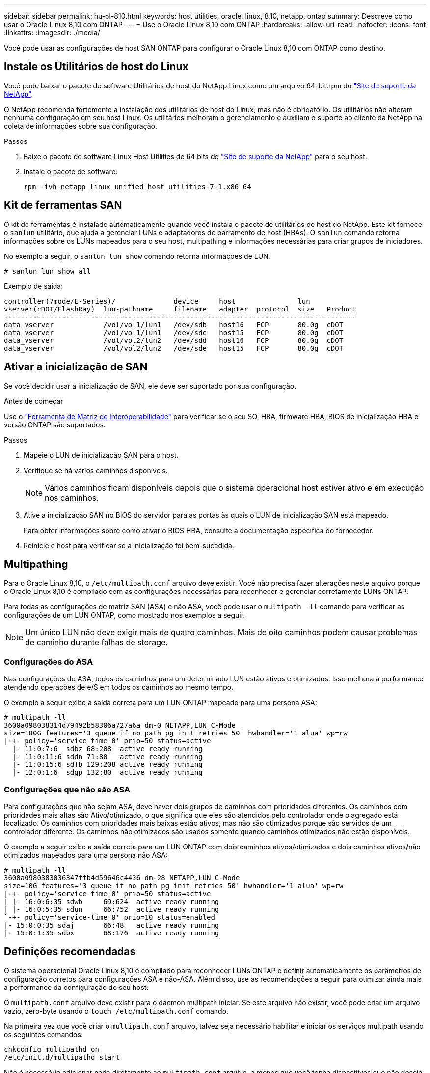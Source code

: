 ---
sidebar: sidebar 
permalink: hu-ol-810.html 
keywords: host utilities, oracle, linux, 8.10, netapp, ontap 
summary: Descreve como usar o Oracle Linux 8,10 com ONTAP 
---
= Use o Oracle Linux 8,10 com ONTAP
:hardbreaks:
:allow-uri-read: 
:nofooter: 
:icons: font
:linkattrs: 
:imagesdir: ./media/


[role="lead"]
Você pode usar as configurações de host SAN ONTAP para configurar o Oracle Linux 8,10 com ONTAP como destino.



== Instale os Utilitários de host do Linux

Você pode baixar o pacote de software Utilitários de host do NetApp Linux como um arquivo 64-bit.rpm do link:https://mysupport.netapp.com/site/products/all/details/hostutilities/downloads-tab/download/61343/7.1/downloads["Site de suporte da NetApp"^].

O NetApp recomenda fortemente a instalação dos utilitários de host do Linux, mas não é obrigatório. Os utilitários não alteram nenhuma configuração em seu host Linux. Os utilitários melhoram o gerenciamento e auxiliam o suporte ao cliente da NetApp na coleta de informações sobre sua configuração.

.Passos
. Baixe o pacote de software Linux Host Utilities de 64 bits do https://mysupport.netapp.com/site/products/all/details/hostutilities/downloads-tab/download/61343/7.1/downloads["Site de suporte da NetApp"^] para o seu host.
. Instale o pacote de software:
+
`rpm -ivh netapp_linux_unified_host_utilities-7-1.x86_64`





== Kit de ferramentas SAN

O kit de ferramentas é instalado automaticamente quando você instala o pacote de utilitários de host do NetApp. Este kit fornece o `sanlun` utilitário, que ajuda a gerenciar LUNs e adaptadores de barramento de host (HBAs). O `sanlun` comando retorna informações sobre os LUNs mapeados para o seu host, multipathing e informações necessárias para criar grupos de iniciadores.

No exemplo a seguir, o `sanlun lun show` comando retorna informações de LUN.

[listing]
----
# sanlun lun show all
----
.Exemplo de saída:
[listing]
----
controller(7mode/E-Series)/              device     host               lun
vserver(cDOT/FlashRay)  lun-pathname     filename   adapter  protocol  size   Product
-------------------------------------------------------------------------------------
data_vserver            /vol/vol1/lun1   /dev/sdb   host16   FCP       80.0g  cDOT
data_vserver            /vol/vol1/lun1   /dev/sdc   host15   FCP       80.0g  cDOT
data_vserver            /vol/vol2/lun2   /dev/sdd   host16   FCP       80.0g  cDOT
data_vserver            /vol/vol2/lun2   /dev/sde   host15   FCP       80.0g  cDOT
----


== Ativar a inicialização de SAN

Se você decidir usar a inicialização de SAN, ele deve ser suportado por sua configuração.

.Antes de começar
Use o link:https://imt.netapp.com/matrix/#welcome["Ferramenta de Matriz de interoperabilidade"^] para verificar se o seu SO, HBA, firmware HBA, BIOS de inicialização HBA e versão ONTAP são suportados.

.Passos
. Mapeie o LUN de inicialização SAN para o host.
. Verifique se há vários caminhos disponíveis.
+

NOTE: Vários caminhos ficam disponíveis depois que o sistema operacional host estiver ativo e em execução nos caminhos.

. Ative a inicialização SAN no BIOS do servidor para as portas às quais o LUN de inicialização SAN está mapeado.
+
Para obter informações sobre como ativar o BIOS HBA, consulte a documentação específica do fornecedor.

. Reinicie o host para verificar se a inicialização foi bem-sucedida.




== Multipathing

Para o Oracle Linux 8,10, o `/etc/multipath.conf` arquivo deve existir. Você não precisa fazer alterações neste arquivo porque o Oracle Linux 8,10 é compilado com as configurações necessárias para reconhecer e gerenciar corretamente LUNs ONTAP.

Para todas as configurações de matriz SAN (ASA) e não ASA, você pode usar o `multipath -ll` comando para verificar as configurações de um LUN ONTAP, como mostrado nos exemplos a seguir.


NOTE: Um único LUN não deve exigir mais de quatro caminhos. Mais de oito caminhos podem causar problemas de caminho durante falhas de storage.



=== Configurações do ASA

Nas configurações do ASA, todos os caminhos para um determinado LUN estão ativos e otimizados. Isso melhora a performance atendendo operações de e/S em todos os caminhos ao mesmo tempo.

O exemplo a seguir exibe a saída correta para um LUN ONTAP mapeado para uma persona ASA:

[listing]
----
# multipath -ll
3600a098038314d79492b58306a727a6a dm-0 NETAPP,LUN C-Mode
size=180G features='3 queue_if_no_path pg_init_retries 50' hwhandler='1 alua' wp=rw
|-+- policy='service-time 0' prio=50 status=active
  |- 11:0:7:6  sdbz 68:208  active ready running
  |- 11:0:11:6 sddn 71:80   active ready running
  |- 11:0:15:6 sdfb 129:208 active ready running
  |- 12:0:1:6  sdgp 132:80  active ready running
----


=== Configurações que não são ASA

Para configurações que não sejam ASA, deve haver dois grupos de caminhos com prioridades diferentes. Os caminhos com prioridades mais altas são Ativo/otimizado, o que significa que eles são atendidos pelo controlador onde o agregado está localizado. Os caminhos com prioridades mais baixas estão ativos, mas não são otimizados porque são servidos de um controlador diferente. Os caminhos não otimizados são usados somente quando caminhos otimizados não estão disponíveis.

O exemplo a seguir exibe a saída correta para um LUN ONTAP com dois caminhos ativos/otimizados e dois caminhos ativos/não otimizados mapeados para uma persona não ASA:

[listing]
----
# multipath -ll
3600a0980383036347ffb4d59646c4436 dm-28 NETAPP,LUN C-Mode
size=10G features='3 queue_if_no_path pg_init_retries 50' hwhandler='1 alua' wp=rw
|-+- policy='service-time 0' prio=50 status=active
| |- 16:0:6:35 sdwb	69:624	active ready running
| |- 16:0:5:35 sdun	66:752	active ready running
`-+- policy='service-time 0' prio=10 status=enabled
|- 15:0:0:35 sdaj	66:48	active ready running
|- 15:0:1:35 sdbx	68:176	active ready running
----


== Definições recomendadas

O sistema operacional Oracle Linux 8,10 é compilado para reconhecer LUNs ONTAP e definir automaticamente os parâmetros de configuração corretos para configurações ASA e não-ASA. Além disso, use as recomendações a seguir para otimizar ainda mais a performance da configuração do seu host:

O `multipath.conf` arquivo deve existir para o daemon multipath iniciar. Se este arquivo não existir, você pode criar um arquivo vazio, zero-byte usando o `touch /etc/multipath.conf` comando.

Na primeira vez que você criar o `multipath.conf` arquivo, talvez seja necessário habilitar e iniciar os serviços multipath usando os seguintes comandos:

[listing]
----
chkconfig multipathd on
/etc/init.d/multipathd start
----
Não é necessário adicionar nada diretamente ao `multipath.conf` arquivo, a menos que você tenha dispositivos que não deseja que o multipath gerencie ou tenha configurações existentes que substituem os padrões. Para excluir dispositivos indesejados, adicione a seguinte sintaxe ao `multipath.conf` arquivo, substituindo <DevId> pela cadeia de carateres identificador mundial (WWID) do dispositivo que você deseja excluir:

[listing]
----
blacklist {
        wwid <DevId>
        devnode "^(ram|raw|loop|fd|md|dm-|sr|scd|st)[0-9]*"
        devnode "^hd[a-z]"
        devnode "^cciss.*"
}
----
O exemplo a seguir determina o WWID de um dispositivo e o adiciona ao `multipath.conf` arquivo.

.Passos
. Determine o WWID:
+
[listing]
----
/lib/udev/scsi_id -gud /dev/sda
----
+
[listing]
----
3600a098038314c4a433f5774717a3046
----
+
`sda` É o disco SCSI local que você deseja adicionar à lista negra.

. Adicione a `WWID` à estrofe da lista negra no `/etc/multipath.conf`:
+
[source, cli]
----
blacklist {
     wwid   3600a098038314c4a433f5774717a3046
     devnode "^(ram|raw|loop|fd|md|dm-|sr|scd|st)[0-9]*"
     devnode "^hd[a-z]"
     devnode "^cciss.*"
}
----


Sempre verifique o `/etc/multipath.conf` arquivo, especialmente na seção padrões, para configurações herdadas que podem estar substituindo as configurações padrão.

A tabela a seguir demonstra os parâmetros críticos `multipathd` para LUNs ONTAP e os valores necessários. Se um host estiver conetado a LUNs de outros fornecedores e qualquer um desses parâmetros for substituído, ele precisará ser corrigido por estrofes posteriores `multipath.conf` no arquivo que se aplicam especificamente aos LUNs ONTAP. Sem essa correção, os LUNs ONTAP podem não funcionar como esperado. Você só deve substituir esses padrões em consulta com o NetApp, o fornecedor do sistema operacional ou ambos, e apenas quando o impactos for totalmente compreendido.

[cols="2*"]
|===
| Parâmetro | Definição 


| detectar_prio | sim 


| dev_loss_tmo | infinito 


| failback | imediato 


| fast_io_fail_tmo | 5 


| caraterísticas | 2 pg_init_retries 50 


| flush_on_last_del | sim 


| hardware_handler | 0 


| no_path_retry | fila de espera 


| path_checker | tur 


| path_grouing_policy | group_by_prio 


| path_selector | tempo de serviço 0 


| polling_interval | 5 


| prio | ONTAP 


| produto | LUN.* 


| reter_anexado_hw_handler | sim 


| rr_peso | uniforme 


| user_friendly_names | não 


| fornecedor | NetApp 
|===
O exemplo a seguir demonstra como corrigir um padrão substituído. Nesse caso, o `multipath.conf` arquivo define valores para `path_checker` e `no_path_retry` que não são compatíveis com LUNs ONTAP. Se eles não puderem ser removidos porque outros arrays SAN ainda estão conetados ao host, esses parâmetros podem ser corrigidos especificamente para LUNs ONTAP com uma estrofe de dispositivo.

[listing]
----
defaults {
 path_checker readsector0
 no_path_retry fail
 }
devices {
 device {
 vendor "NETAPP "
 product "LUN.*"
 no_path_retry queue
 path_checker tur
 }
}
----

NOTE: Para configurar o kernel compatível com Red Hat do Oracle Linux 8,10 (RHCK), use o link:hu_rhel_810.html#recommended-settings["definições recomendadas"] para Red Hat Enterprise Linux (RHEL) 8,10.



== Configurar definições KVM

Você não precisa configurar configurações para uma Máquina Virtual baseada em Kernel porque o LUN é mapeado para o hipervisor.



== Problemas conhecidos

Não há problemas conhecidos para o Oracle Linux 8,10 com a versão ONTAP.
